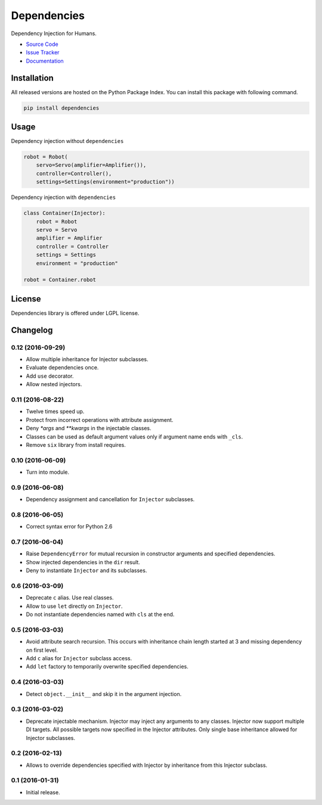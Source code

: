 
.. |travis| image:: https://img.shields.io/travis/proofit404/dependencies.svg?style=flat-square
    :target: https://travis-ci.org/proofit404/dependencies
    :alt: Build Status

.. |coveralls| image:: https://img.shields.io/coveralls/proofit404/dependencies.svg?style=flat-square
    :target: https://coveralls.io/r/proofit404/dependencies
    :alt: Coverage Status

.. |requires| image:: https://img.shields.io/requires/github/proofit404/dependencies.svg?style=flat-square
    :target: https://requires.io/github/proofit404/dependencies/requirements
    :alt: Requirements Status

.. |codacy| image:: https://img.shields.io/codacy/907efcab21d14e9ea1d110411d5791cd.svg?style=flat-square
    :target: https://www.codacy.com/app/proofit404/dependencies
    :alt: Code Quality Status

.. |pypi| image:: https://img.shields.io/pypi/v/dependencies.svg?style=flat-square
    :target: https://pypi.python.org/pypi/dependencies/
    :alt: Python Package Version

============
Dependencies
============

|travis| |coveralls| |requires| |codacy| |pypi|

Dependency Injection for Humans.

- `Source Code`_
- `Issue Tracker`_
- Documentation_

Installation
------------

All released versions are hosted on the Python Package Index.  You can
install this package with following command.

.. code:: bash

    pip install dependencies

Usage
-----

Dependency injection without ``dependencies``

.. code:: python

    robot = Robot(
        servo=Servo(amplifier=Amplifier()),
        controller=Controller(),
        settings=Settings(environment="production"))

Dependency injection with ``dependencies``

.. code:: python

    class Container(Injector):
        robot = Robot
        servo = Servo
        amplifier = Amplifier
        controller = Controller
        settings = Settings
        environment = "production"

    robot = Container.robot

License
-------

Dependencies library is offered under LGPL license.

.. _source code: https://github.com/proofit404/dependencies
.. _issue tracker: https://github.com/proofit404/dependencies/issues
.. _documentation: http://dependencies.readthedocs.io/en/latest/

.. :changelog:

Changelog
---------

0.12 (2016-09-29)
+++++++++++++++++

- Allow multiple inheritance for Injector subclasses.
- Evaluate dependencies once.
- Add ``use`` decorator.
- Allow nested injectors.

0.11 (2016-08-22)
+++++++++++++++++

- Twelve times speed up.
- Protect from incorrect operations with attribute assignment.
- Deny `*args` and `**kwargs` in the injectable classes.
- Classes can be used as default argument values only if argument name
  ends with ``_cls``.
- Remove ``six`` library from install requires.

0.10 (2016-06-09)
+++++++++++++++++

- Turn into module.

0.9 (2016-06-08)
++++++++++++++++

- Dependency assignment and cancellation for ``Injector`` subclasses.

0.8 (2016-06-05)
++++++++++++++++

- Correct syntax error for Python 2.6

0.7 (2016-06-04)
++++++++++++++++

- Raise ``DependencyError`` for mutual recursion in constructor
  arguments and specified dependencies.
- Show injected dependencies in the ``dir`` result.
- Deny to instantiate ``Injector`` and its subclasses.

0.6 (2016-03-09)
++++++++++++++++

- Deprecate ``c`` alias.  Use real classes.
- Allow to use ``let`` directly on ``Injector``.
- Do not instantiate dependencies named with ``cls`` at the end.

0.5 (2016-03-03)
++++++++++++++++

- Avoid attribute search recursion.  This occurs with inheritance
  chain length started at 3 and missing dependency on first level.
- Add ``c`` alias for ``Injector`` subclass access.
- Add ``let`` factory to temporarily overwrite specified
  dependencies.

0.4 (2016-03-03)
++++++++++++++++

- Detect ``object.__init__`` and skip it in the argument injection.

0.3 (2016-03-02)
++++++++++++++++

- Deprecate injectable mechanism.  Injector may inject any arguments
  to any classes.  Injector now support multiple DI targets.  All
  possible targets now specified in the Injector attributes.  Only
  single base inheritance allowed for Injector subclasses.

0.2 (2016-02-13)
++++++++++++++++

- Allows to override dependencies specified with Injector by
  inheritance from this Injector subclass.

0.1 (2016-01-31)
++++++++++++++++

- Initial release.


